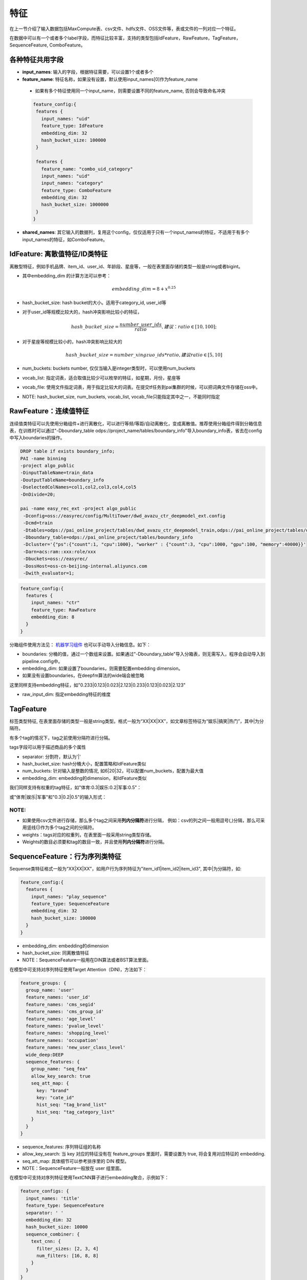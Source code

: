 特征
====

在上一节介绍了输入数据包括MaxCompute表、csv文件、hdfs文件、OSS文件等，表或文件的一列对应一个特征。

在数据中可以有一个或者多个label字段，而特征比较丰富，支持的类型包括IdFeature，RawFeature，TagFeature，SequenceFeature,
ComboFeature。

各种特征共用字段
----------------

-  **input\_names**: 输入的字段，根据特征需要，可以设置1个或者多个
-  **feature\_name**: 特征名称，如果没有设置，默认使用input\_names[0]作为feature\_name
  - 如果有多个特征使用同一个input\_name，则需要设置不同的feature\_name, 否则会导致命名冲突
  .. code:: protobuf

    feature_config:{
     features {
       input_names: "uid"
       feature_type: IdFeature
       embedding_dim: 32
       hash_bucket_size: 100000
     }

     features {
       feature_name: "combo_uid_category"
       input_names: "uid"
       input_names: "category"
       feature_type: ComboFeature
       embedding_dim: 32
       hash_bucket_size: 1000000
     }
    }

-  **shared\_names**:
   其它输入的数据列，复用这个config，仅仅适用于只有一个input\_names的特征，不适用于有多个input\_names的特征，如ComboFeature。

IdFeature: 离散值特征/ID类特征
------------------------------

离散型特征，例如手机品牌、item\_id、user\_id、年龄段、星座等，一般在表里面存储的类型一般是string或者bigint。

.. code:: protobuf
  feature_config:{
    features {
      input_names: "uid"
      feature_type: IdFeature
      embedding_dim: 32
      hash_bucket_size: 100000
    }

    features {
      input_names: "month"
      feature_type: IdFeature
      embedding_dim: 8
      num_buckets: 12
    }

    features {
      input_names: "weekday"
      feature_type: IdFeature
      embedding_dim: 8
      vocab_list: ["1", "2", "3", "4", "5", "6", "7"]
    }
  }

-  其中embedding\_dim 的计算方法可以参考：

   .. math::

        embedding\_dim=8+x^{0.25}


-  hash\_bucket\_size: hash bucket的大小。适用于category_id, user_id等

-  对于user\_id等规模比较大的，hash冲突影响比较小的特征，

   .. math::

          hash\_bucket\_size  = \frac{number\_user\_ids}{ratio},      建议：ratio \in [10,100];


-  对于星座等规模比较小的，hash冲突影响比较大的

   .. math::

          hash\_bucket\_size = number\_xingzuo\_ids * ratio,    建议 ratio \in [5,10]


-  num\_buckets: buckets number,
   仅仅当输入是integer类型时，可以使用num\_buckets

-  vocab\_list:
   指定词表，适合取值比较少可以枚举的特征，如星期，月份，星座等

-  vocab\_file:
   使用文件指定词表，用于指定比较大的词表。在提交tf任务到pai集群的时候，可以把词典文件存储在oss中。

-  NOTE: hash\_bucket\_size, num\_buckets, vocab\_list,
   vocab\_file只能指定其中之一，不能同时指定

RawFeature：连续值特征
----------------------

连续值类特征可以先使用分箱组件+进行离散化，可以进行等频/等距/自动离散化，变成离散值。推荐使用分箱组件得到分箱信息表，在训练时可以通过"-Dboundary\_table odps://project_name/tables/boundary\_info"导入boundary\_info表，省去在config中写入boundaries的操作。

.. code:: protobuf

   DROP table if exists boundary_info;
   PAI -name binning
   -project algo_public
   -DinputTableName=train_data
   -DoutputTableName=boundary_info
   -DselectedColNames=col1,col2,col3,col4,col5
   -DnDivide=20;

   pai -name easy_rec_ext -project algo_public
    -Dconfig=oss://easyrec/config/MultiTower/dwd_avazu_ctr_deepmodel_ext.config
    -Dcmd=train
    -Dtables=odps://pai_online_project/tables/dwd_avazu_ctr_deepmodel_train,odps://pai_online_project/tables/dwd_avazu_ctr_deepmodel_test
    -Dboundary_table=odps://pai_online_project/tables/boundary_info
    -Dcluster='{"ps":{"count":1, "cpu":1000}, "worker" : {"count":3, "cpu":1000, "gpu":100, "memory":40000}}'
    -Darn=acs:ram::xxx:role/xxx
    -Dbuckets=oss://easyrec/
    -DossHost=oss-cn-beijing-internal.aliyuncs.com
    -Dwith_evaluator=1;

.. code:: protobuf

  feature_config:{
    features {
      input_names: "ctr"
      feature_type: RawFeature
      embedding_dim: 8
    }
  }

分箱组件使用方法见： `机器学习组件 <https://help.aliyun.com/document_detail/54352.html>`_
也可以手动导入分箱信息。如下：

.. code:: protobuf
  feature_config:{
    features {
      input_names: "ctr"
      feature_type: RawFeature
      boundaries: [0.1, 0.2, 0.3, 0.4, 0.5, 0.6, 0.7, 0.8, 0.9, 1.0]
      embedding_dim: 8
    }
  }

-  boundaries: 分桶的值，通过一个数组来设置。如果通过"-Dboundary\_table"导入分箱表，则无需写入，程序会自动导入到pipeline.config中。
-  embedding\_dim: 如果设置了boundaries，则需要配置embedding dimension。
-  如果没有设置boundaries，在deepfm算法的wide端会被忽略


这里同样支持embedding特征，如"0.233\|0.123\|0.023\|2.123\|0.233\|0.123\|0.023\|2.123"

.. code:: protobuf
  feature_config:{
    features {
      input_names: "pic_emb"
      feature_type: RawFeature
      separator: '|'
      raw_input_dim: 8
    }
  }

- raw_input_dim: 指定embedding特征的维度

TagFeature
----------

标签类型特征,
在表里面存储的类型一般是string类型。格式一般为“XX\|XX\|XX”，如文章标签特征为“娱乐\|搞笑\|热门”，其中\|为分隔符。

有多个tag的情况下，tag之前使用分隔符进行分隔。

tags字段可以用于描述商品的多个属性

.. code:: protobuf
  feature_config:{
    features : {
       input_names: 'properties'
       feature_type: TagFeature
       separator: '|'
       hash_bucket_size: 100000
       embedding_dim: 24
    }
  }

-  separator: 分割符，默认为'\|'
-  hash\_bucket\_size: hash分桶大小，配置策略和IdFeature类似
-  num\_buckets: 针对输入是整数的情况,
   如6\|20\|32，可以配置num\_buckets，配置为最大值
-  embedding\_dim: embedding的dimension，和IdFeature类似

我们同样支持有权重的tag特征，如"体育:0.3\|娱乐:0.2\|军事:0.5"：

.. code:: protobuf
  feature_config:{
    features : {
       input_names: 'tag_kvs'
       feature_type: TagFeature
       separator: '|'
       kv_separator: ':'
       hash_bucket_size: 100000
       embedding_dim: 24
    }
  }
或"体育\|娱乐\|军事"和"0.3\|0.2\|0.5"的输入形式：

.. code:: protobuf
  feature_config:{
    features : {
       input_names: 'tags'
       input_names: 'tag_scores'
       feature_type: TagFeature
       separator: '|'
       hash_bucket_size: 100000
       embedding_dim: 24
    }
  }

NOTE:
~~~~~

-  如果使用csv文件进行存储，那么多个tag之间采用\ **列内分隔符**\ 进行分隔，
   例如：csv的列之间一般用逗号(,)分隔，那么可采用竖线(\|)作为多个tag之间的分隔符。
-  weights：tags对应的权重列，在表里面一般采用string类型存储。
-  Weights的数目必须要和tag的数目一致，并且使用\ **列内分隔符**\ 进行分隔。

SequenceFeature：行为序列类特征
-------------------------------

Sequense类特征格式一般为“XX\|XX\|XX”，如用户行为序列特征为"item\_id1\|item\_id2\|item\_id3",
其中\|为分隔符，如:

.. code:: protobuf

  feature_config:{
    features {
      input_names: "play_sequence"
      feature_type: SequenceFeature
      embedding_dim: 32
      hash_bucket_size: 100000
    }
  }

-  embedding\_dim: embedding的dimension
-  hash\_bucket\_size: 同离散值特征
-  NOTE：SequenceFeature一般用在DIN算法或者BST算法里面。

在模型中可支持对序列特征使用Target Attention（DIN)，方法如下：

.. code:: protobuf

  feature_groups: {
    group_name: 'user'
    feature_names: 'user_id'
    feature_names: 'cms_segid'
    feature_names: 'cms_group_id'
    feature_names: 'age_level'
    feature_names: 'pvalue_level'
    feature_names: 'shopping_level'
    feature_names: 'occupation'
    feature_names: 'new_user_class_level'
    wide_deep:DEEP
    sequence_features: {
      group_name: "seq_fea"
      allow_key_search: true
      seq_att_map: {
        key: "brand"
        key: "cate_id"
        hist_seq: "tag_brand_list"
        hist_seq: "tag_category_list"
      }
    }
  }

-  sequence_features: 序列特征组的名称
-  allow_key_search: 当 key 对应的特征没有在 feature_groups 里面时，需要设置为 true, 将会复用对应特征的 embedding.
-  seq_att_map: 具体细节可以参考排序里的 DIN 模型。
-  NOTE：SequenceFeature一般放在 user 组里面。

在模型中可支持对序列特征使用TextCNN算子进行embedding聚合，示例如下：

.. code:: protobuf

  feature_configs: {
    input_names: 'title'
    feature_type: SequenceFeature
    separator: ' '
    embedding_dim: 32
    hash_bucket_size: 10000
    sequence_combiner: {
      text_cnn: {
        filter_sizes: [2, 3, 4]
        num_filters: [16, 8, 8]
      }
    }
  }

- num_filters: 卷积核个数列表
- filter_sizes: 卷积核步长列表

TextCNN网络是2014年提出的用来做文本分类的卷积神经网络，由于其结构简单、效果好，在文本分类、推荐等NLP领域应用广泛。
从直观上理解，TextCNN通过一维卷积来获取句子中`N gram`的特征表示。
在推荐模型中，可以用TextCNN网络来提取文本类型的特征。


ComboFeature：组合特征
----------------------

对输入的离散值进行组合, 如age + sex:

.. code:: protobuf
  feature_config:{
    features {
        input_names: ["age", "sex"]
        feature_name: "combo_age_sex"
        feature_type: ComboFeature
        embedding_dim: 16
        hash_bucket_size: 1000
    }
  }

-  input\_names: 需要组合的特征名，数量>=2,
   来自data\_config.input\_fields.input\_name
-  embedding\_dim: embedding的维度，同IdFeature
-  hash\_bucket\_size: hash bucket的大小

特征选择
------
对输入层使用变分dropout计算特征重要性，根据重要性排名进行特征选择。

rank模型中配置相应字段：

.. code:: protobuf

    variational_dropout{
        regularization_lambda:0.01
        embedding_wise_variational_dropout:false
    }

-  regularization\_lambda: 变分dropout层的正则化系数设置
-  embedding\_wise\_variational\_dropout: 变分dropout层维度是否为embedding维度（true：embedding维度；false：feature维度；默认false）

备注：
**这个配在model_config下面，跟model_class平级**


分隔符
------

列间分隔符
~~~~~~~~~~

-  csv文件默认采用半角逗号作为分隔符
-  可以自定义分隔符，对应需要修改data\_config的separator字段

列内分隔符
~~~~~~~~~~

-  TagFeature和SequenceFeature特征需要用到列内分隔符，默认是\|
-  可以自定义，对应需要修改feature\_config的separator字段
